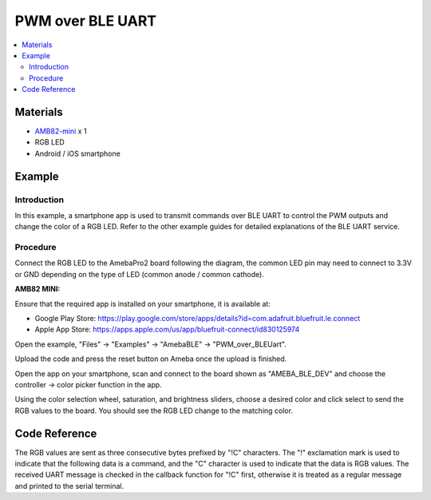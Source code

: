 PWM over BLE UART
=================

.. contents::
  :local:
  :depth: 2

Materials
---------

-  `AMB82-mini <https://www.amebaiot.com/en/where-to-buy-link/#buy_amb82_mini>`_ x 1

-  RGB LED

-  Android / iOS smartphone

Example
-------

Introduction
~~~~~~~~~~~~

In this example, a smartphone app is used to transmit commands over BLE
UART to control the PWM outputs and change the color of a RGB LED. Refer
to the other example guides for detailed explanations of the BLE UART
service.

Procedure
~~~~~~~~~

Connect the RGB LED to the AmebaPro2 board following the diagram, the
common LED pin may need to connect to 3.3V or GND depending on the type
of LED (common anode / common cathode).

**AMB82 MINI:**

|image01|

Ensure that the required app is installed on your smartphone, it is
available at:

-  Google Play Store:
   https://play.google.com/store/apps/details?id=com.adafruit.bluefruit.le.connect

-  Apple App Store:
   https://apps.apple.com/us/app/bluefruit-connect/id830125974

Open the example, "Files" -> "Examples" -> "AmebaBLE" -> "PWM_over_BLEUart".

Upload the code and press the reset button on Ameba once the upload is
finished.

|image01|

Open the app on your smartphone, scan and connect to the board shown as
"AMEBA_BLE_DEV" and choose the controller -> color picker function in
the app.

|image02|

|image03|

|image04|

Using the color selection wheel, saturation, and brightness sliders,
choose a desired color and click select to send the RGB values to the
board. You should see the RGB LED change to the matching color.

|image05|

Code Reference
--------------

The RGB values are sent as three consecutive bytes prefixed by "!C"
characters. The "!" exclamation mark is used to indicate that the
following data is a command, and the "C" character is used to indicate
that the data is RGB values. The received UART message is checked in the
callback function for "!C" first, otherwise it is treated as a regular
message and printed to the serial terminal.

.. |image01| image:: ../../../_static/amebapro2/Example_Guides/BLE/PWM_over_BLE_UART/image01.png
   :width: 1160 px
   :height: 829 px
   :scale: 60%
.. |image02| image:: ../../../_static/amebapro2/Example_Guides/BLE/PWM_over_BLE_UART/image02.png
   :width: 602 px
   :height: 847 px
.. |image03| image:: ../../../_static/amebapro2/Example_Guides/BLE/PWM_over_BLE_UART/image03.png
   :width: 1440 px
   :height: 2880 px
   :scale: 30%
.. |image04| image:: ../../../_static/amebapro2/Example_Guides/BLE/PWM_over_BLE_UART/image04.png
   :width: 1440 px
   :height: 2880 px
   :scale: 30%
.. |image05| image:: ../../../_static/amebapro2/Example_Guides/BLE/PWM_over_BLE_UART/image05.png
   :width: 1440 px
   :height: 2880 px
   :scale: 30%
.. |image06| image:: ../../../_static/amebapro2/Example_Guides/BLE/PWM_over_BLE_UART/image06.png
   :width: 1440 px
   :height: 2880 px
   :scale: 30%
